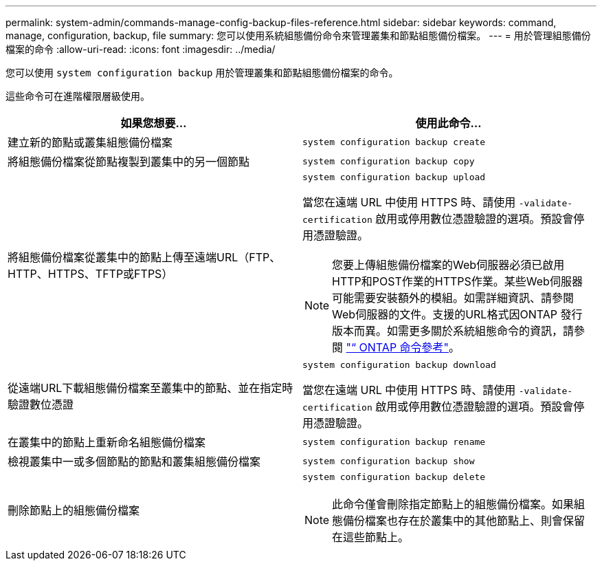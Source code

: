 ---
permalink: system-admin/commands-manage-config-backup-files-reference.html 
sidebar: sidebar 
keywords: command, manage, configuration, backup, file 
summary: 您可以使用系統組態備份命令來管理叢集和節點組態備份檔案。 
---
= 用於管理組態備份檔案的命令
:allow-uri-read: 
:icons: font
:imagesdir: ../media/


[role="lead"]
您可以使用 `system configuration backup` 用於管理叢集和節點組態備份檔案的命令。

這些命令可在進階權限層級使用。

|===
| 如果您想要... | 使用此命令... 


 a| 
建立新的節點或叢集組態備份檔案
 a| 
`system configuration backup create`



 a| 
將組態備份檔案從節點複製到叢集中的另一個節點
 a| 
`system configuration backup copy`



 a| 
將組態備份檔案從叢集中的節點上傳至遠端URL（FTP、HTTP、HTTPS、TFTP或FTPS）
 a| 
`system configuration backup upload`

當您在遠端 URL 中使用 HTTPS 時、請使用 `-validate-certification` 啟用或停用數位憑證驗證的選項。預設會停用憑證驗證。

[NOTE]
====
您要上傳組態備份檔案的Web伺服器必須已啟用HTTP和POST作業的HTTPS作業。某些Web伺服器可能需要安裝額外的模組。如需詳細資訊、請參閱Web伺服器的文件。支援的URL格式因ONTAP 發行版本而異。如需更多關於系統組態命令的資訊，請參閱 https://docs.netapp.com/us-en/ontap-cli/["“ ONTAP 命令參考"^]。

====


 a| 
從遠端URL下載組態備份檔案至叢集中的節點、並在指定時驗證數位憑證
 a| 
`system configuration backup download`

當您在遠端 URL 中使用 HTTPS 時、請使用 `-validate-certification` 啟用或停用數位憑證驗證的選項。預設會停用憑證驗證。



 a| 
在叢集中的節點上重新命名組態備份檔案
 a| 
`system configuration backup rename`



 a| 
檢視叢集中一或多個節點的節點和叢集組態備份檔案
 a| 
`system configuration backup show`



 a| 
刪除節點上的組態備份檔案
 a| 
`system configuration backup delete`

[NOTE]
====
此命令僅會刪除指定節點上的組態備份檔案。如果組態備份檔案也存在於叢集中的其他節點上、則會保留在這些節點上。

====
|===